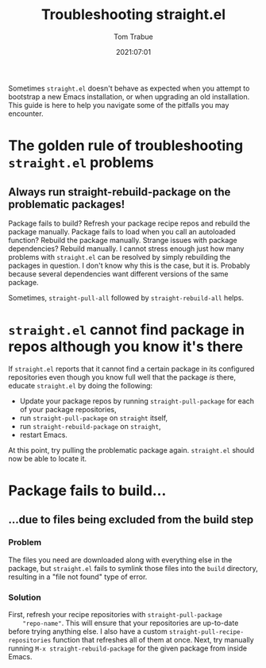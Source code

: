#+title:    Troubleshooting straight.el
#+author:   Tom Trabue
#+email:    tom.trabue@gmail.com
#+date:     2021:07:01
#+property: header-args:emacs-lisp :lexical t
#+tags:
#+STARTUP: fold

Sometimes =straight.el= doesn't behave as expected when you attempt to bootstrap
a new Emacs installation, or when upgrading an old installation. This guide is
here to help you navigate some of the pitfalls you may encounter.

* The golden rule of troubleshooting =straight.el= problems
** Always run straight-rebuild-package on the problematic packages!
   Package fails to build? Refresh your package recipe repos and rebuild the
   package manually. Package fails to load when you call an autoloaded function?
   Rebuild the package manually. Strange issues with package dependencies?
   Rebuild manually. I cannot stress enough just how many problems with
   =straight.el= can be resolved by simply rebuilding the packages in
   question. I don't know why this is the case, but it is. Probably because
   several dependencies want different versions of the same package.

   Sometimes, =straight-pull-all= followed by =straight-rebuild-all= helps.

* =straight.el= cannot find package in repos although you know it's there
  If =straight.el= reports that it cannot find a certain package in its
  configured repositories even though you know full well that the package /is/
  there, educate =straight.el= by doing the following:

  - Update your package repos by running =straight-pull-package= for each of
    your package repositories,
  - run =straight-pull-package= on =straight= itself,
  - run =straight-rebuild-package= on =straight=,
  - restart Emacs.

  At this point, try pulling the problematic package again. =straight.el= should
  now be able to locate it.

* Package fails to build...
** ...due to files being excluded from the build step
*** Problem
    The files you need are downloaded along with everything else in the package,
    but =straight.el= fails to symlink those files into the =build= directory,
    resulting in a "file not found" type of error.
*** Solution
    First, refresh your recipe repositories with =straight-pull-package
    "repo-name"=. This will ensure that your repositories are up-to-date before
    trying anything else. I also have a custom
    =straight-pull-recipe-repositories= function that refreshes all of them at
    once. Next, try manually running =M-x straight-rebuild-package= for the
    given package from inside Emacs.
